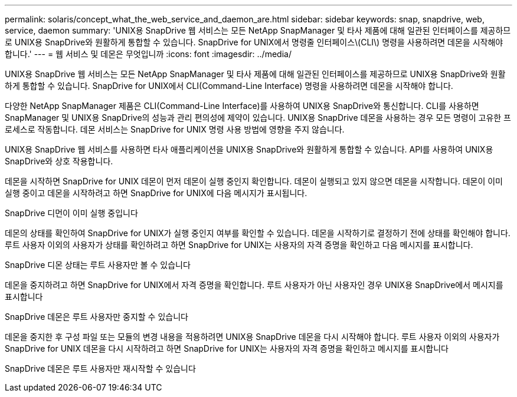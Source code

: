 ---
permalink: solaris/concept_what_the_web_service_and_daemon_are.html 
sidebar: sidebar 
keywords: snap, snapdrive, web, service, daemon 
summary: 'UNIX용 SnapDrive 웹 서비스는 모든 NetApp SnapManager 및 타사 제품에 대해 일관된 인터페이스를 제공하므로 UNIX용 SnapDrive와 원활하게 통합할 수 있습니다. SnapDrive for UNIX에서 명령줄 인터페이스\(CLI\) 명령을 사용하려면 데몬을 시작해야 합니다.' 
---
= 웹 서비스 및 데몬은 무엇입니까
:icons: font
:imagesdir: ../media/


[role="lead"]
UNIX용 SnapDrive 웹 서비스는 모든 NetApp SnapManager 및 타사 제품에 대해 일관된 인터페이스를 제공하므로 UNIX용 SnapDrive와 원활하게 통합할 수 있습니다. SnapDrive for UNIX에서 CLI(Command-Line Interface) 명령을 사용하려면 데몬을 시작해야 합니다.

다양한 NetApp SnapManager 제품은 CLI(Command-Line Interface)를 사용하여 UNIX용 SnapDrive와 통신합니다. CLI를 사용하면 SnapManager 및 UNIX용 SnapDrive의 성능과 관리 편의성에 제약이 있습니다. UNIX용 SnapDrive 데몬을 사용하는 경우 모든 명령이 고유한 프로세스로 작동합니다. 데몬 서비스는 SnapDrive for UNIX 명령 사용 방법에 영향을 주지 않습니다.

UNIX용 SnapDrive 웹 서비스를 사용하면 타사 애플리케이션을 UNIX용 SnapDrive와 원활하게 통합할 수 있습니다. API를 사용하여 UNIX용 SnapDrive와 상호 작용합니다.

데몬을 시작하면 SnapDrive for UNIX 데몬이 먼저 데몬이 실행 중인지 확인합니다. 데몬이 실행되고 있지 않으면 데몬을 시작합니다. 데몬이 이미 실행 중이고 데몬을 시작하려고 하면 SnapDrive for UNIX에 다음 메시지가 표시됩니다.

SnapDrive 디먼이 이미 실행 중입니다

데몬의 상태를 확인하여 SnapDrive for UNIX가 실행 중인지 여부를 확인할 수 있습니다. 데몬을 시작하기로 결정하기 전에 상태를 확인해야 합니다. 루트 사용자 이외의 사용자가 상태를 확인하려고 하면 SnapDrive for UNIX는 사용자의 자격 증명을 확인하고 다음 메시지를 표시합니다.

SnapDrive 디몬 상태는 루트 사용자만 볼 수 있습니다

데몬을 중지하려고 하면 SnapDrive for UNIX에서 자격 증명을 확인합니다. 루트 사용자가 아닌 사용자인 경우 UNIX용 SnapDrive에서 메시지를 표시합니다

SnapDrive 데몬은 루트 사용자만 중지할 수 있습니다

데몬을 중지한 후 구성 파일 또는 모듈의 변경 내용을 적용하려면 UNIX용 SnapDrive 데몬을 다시 시작해야 합니다. 루트 사용자 이외의 사용자가 SnapDrive for UNIX 데몬을 다시 시작하려고 하면 SnapDrive for UNIX는 사용자의 자격 증명을 확인하고 메시지를 표시합니다

SnapDrive 데몬은 루트 사용자만 재시작할 수 있습니다
